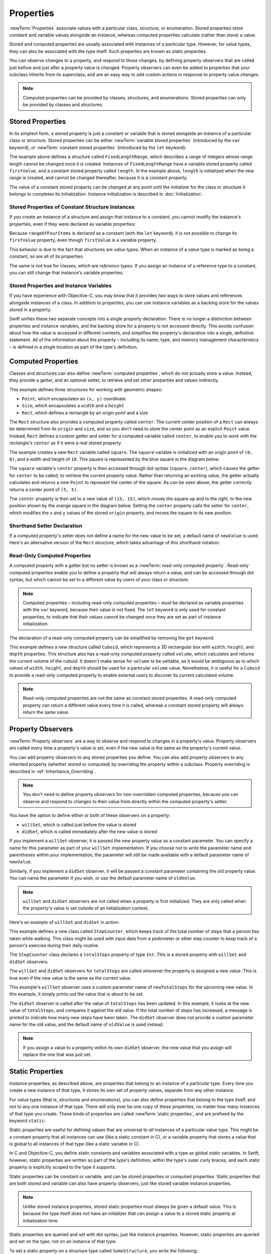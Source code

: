 Properties
==========

:newTerm:`Properties` associate values with a particular class, structure, or enumeration.
Stored properties store constant and variable values alongside an instance,
whereas computed properties calculate (rather than store) a value.

Stored and computed properties are usually associated with instances of a particular type.
However, for value types, they can also be associated with the type itself.
Such properties are known as static properties.

You can observe changes to a property, and respond to those changes,
by defining property observers that are called
just before and just after a property value is changed.
Property observers can even be added to
properties that your subclass inherits from its superclass,
and are an easy way to add custom actions in response to property value changes.

.. note::

   Computed properties can be provided by classes, structures, and enumerations.
   Stored properties can only be provided by classes and structures.

.. QUESTION: should I mention dot syntax again?
   I introduced it in Custom Types out of necessity,
   but maybe it should be mentioned here too.

.. _Properties_StoredProperties:

Stored Properties
-----------------

In its simplest form, a stored property is just a constant or variable
that is stored alongside an instance of a particular class or structure.
Stored properties can be either
:newTerm:`variable stored properties` (introduced by the ``var`` keyword),
or :newTerm:`constant stored properties` (introduced by the ``let`` keyword):

.. testcode:: storedProperties

   -> struct FixedLengthRange {
         var firstValue: Int
         let length: Int
      }
   -> var rangeOfThreeItems = FixedLengthRange(firstValue: 0, length: 3)
   << // rangeOfThreeItems : FixedLengthRange = FixedLengthRange(0, 3)
   // the range represents integer values 0, 1, and 2
   -> rangeOfThreeItems.firstValue = 6
   // the range now represents integer values 6, 7, and 8

The example above defines a structure called ``FixedLengthRange``,
which describes a range of integers
whose range length cannot be changed once it is created.
Instances of ``FixedLengthRange`` have
a variable stored property called ``firstValue``,
and a constant stored property called ``length``.
In the example above, ``length`` is initialized when the new range is created,
and cannot be changed thereafter, because it is a constant property.

The value of a constant stored property can be changed
at any point until the initializer for the class or structure it belongs to
completes its initialization.
Instance initialization is described in :doc:`Initialization`.

.. _Properties_StoredPropertiesOfConstantStructureInstances:

Stored Properties of Constant Structure Instances
~~~~~~~~~~~~~~~~~~~~~~~~~~~~~~~~~~~~~~~~~~~~~~~~~

If you create an instance of a structure
and assign that instance to a constant,
you cannot modify the instance's properties,
even if they were declared as variable properties:

.. testcode:: storedProperties

   -> let rangeOfFourItems = FixedLengthRange(firstValue: 0, length: 4)
   << // rangeOfFourItems : FixedLengthRange = FixedLengthRange(0, 4)
   // this range represents integer values 0, 1, 2, and 3
   -> rangeOfFourItems.firstValue = 6
   !! <REPL Input>:1:29: error: cannot assign to 'firstValue' in 'rangeOfFourItems'
   !! rangeOfFourItems.firstValue = 6
   !! ~~~~~~~~~~~~~~~~~~~~~~~~~~~ ^
   // this will report an error, even thought firstValue is a variable property

Because ``rangeOfFourItems`` is declared as a constant (with the ``let`` keyword),
it is not possible to change its ``firstValue`` property,
even though ``firstValue`` is a variable property.

This behavior is due to the fact that structures are *value types*.
When an instance of a value type is marked as being a constant,
so are all of its properties.

The same is not true for classes, which are *reference types*.
If you assign an instance of a reference type to a constant,
you can still change that instance's variable properties.

.. TODO: this explanation could still do to be improved.

.. QUESTION: the same is actually true for computed properties of structures too
   (which surprised me, as they don't have storage).
   Does this mean I should mention it again later on?
   For now, I've deliberately said "properties" rather than "stored properties"
   in the first paragraph of this section, to set expectations.
   (I've also asked whether this is intentional, in rdar://16338553.)

.. _Properties_StoredPropertiesAndInstanceVariables:

Stored Properties and Instance Variables
~~~~~~~~~~~~~~~~~~~~~~~~~~~~~~~~~~~~~~~~

If you have experience with Objective-C,
you may know that it provides *two* ways
to store values and references alongside instances of a class.
In addition to properties,
you can use instance variables as a backing store for the values stored in a property.

Swift unifies these two separate concepts into a single property declaration.
There is no longer a distinction between properties and instance variables,
and the backing store for a property is not accessed directly.
This avoids confusion about how the value is accessed in different contexts,
and simplifies the property's declaration into a single, definitive statement.
All of the information about the property –
including its name, type, and memory management characteristics –
is defined in a single location as part of the type's definition.

.. TODO: research and write up the story for @weak

.. TODO: what happens if one property of a constant structure is an object reference?

.. TODO: You can initialize a property with a block with parens on the end.
   I should write up how to do so.

.. TODO: There's a design plan to introduce a @lazy attribute for lazy property init.
   This is being tracked in rdar://16432427.

.. _Properties_ComputedProperties:

Computed Properties
-------------------

Classes and structures can also define :newTerm:`computed properties`,
which do not actually store a value.
Instead, they provide a getter, and an optional setter,
to retrieve and set other properties and values indirectly.

.. testcode:: computedProperties

   -> struct Point {
         var x = 0.0, y = 0.0
      }
   -> struct Size {
         var width = 0.0, height = 0.0
      }
   -> struct Rect {
         var origin = Point()
         var size = Size()
         var center: Point {
            get {
               let centerX = origin.x + (size.width / 2)
               let centerY = origin.y + (size.height / 2)
               return Point(centerX, centerY)
            }
            set(newCenter) {
               origin.x = newCenter.x - (size.width / 2)
               origin.y = newCenter.y - (size.height / 2)
            }
         }
      }
   -> var square = Rect(origin: Point(0.0, 0.0), size: Size(10.0, 10.0))
   << // square : Rect = Rect(Point(0.0, 0.0), Size(10.0, 10.0))
   -> let initialSquareCenter = square.center
   << // initialSquareCenter : Point = Point(5.0, 5.0)
   -> square.center = Point(x: 15.0, y: 15.0)
   -> println("square.origin is now at (\(square.origin.x), \(square.origin.y))")
   <- square.origin is now at (10.0, 10.0)

This example defines three structures for working with geometric shapes:

* ``Point``, which encapsulates an ``(x, y)`` coordinate
* ``Size``, which encapsulates a ``width`` and a ``height``
* ``Rect``, which defines a rectangle by an origin point and a size

The ``Rect`` structure also provides a computed property called ``center``.
The current center position of a ``Rect`` can always be determined from its ``origin`` and ``size``,
and so you don't need to store the center point as an explicit ``Point`` value.
Instead, ``Rect`` defines a custom getter and setter for a computed variable called ``center``,
to enable you to work with the rectangle's ``center`` as if it were a real stored property.

The example creates a new ``Rect`` variable called ``square``.
The ``square`` variable is initialized with an origin point of ``(0, 0)``,
and a width and height of ``10``.
This square is represented by the blue square in the diagram below.

The ``square`` variable's ``center`` property is then accessed through dot syntax (``square.center``),
which causes the getter for ``center`` to be called,
to retrieve the current property value.
Rather than returning an existing value,
the getter actually calculates and returns a new ``Point`` to represent the center of the square.
As can be seen above, the getter correctly returns a center point of ``(5, 5)``.

The ``center`` property is then set to a new value of ``(15, 15)``,
which moves the square up and to the right,
to the new position shown by the orange square in the diagram below.
Setting the ``center`` property calls the setter for ``center``,
which modifies the ``x`` and ``y`` values of the stored ``origin`` property,
and moves the square to its new position.

.. image:: ../images/computedProperties.png
   :align: center

.. _Properties_ShorthandSetterDeclaration:

Shorthand Setter Declaration
~~~~~~~~~~~~~~~~~~~~~~~~~~~~

If a computed property's setter does not define a name for the new value to be set,
a default name of ``newValue`` is used.
Here's an alternative version of the ``Rect`` structure,
which takes advantage of this shorthand notation:

.. testcode:: computedProperties

   -> struct AlternativeRect {
         var origin = Point()
         var size = Size()
         var center: Point {
            get {
               let centerX = origin.x + (size.width / 2)
               let centerY = origin.y + (size.height / 2)
               return Point(centerX, centerY)
            }
            set {
               origin.x = newValue.x - (size.width / 2)
               origin.y = newValue.y - (size.height / 2)
            }
         }
      }

.. _Properties_ReadOnlyComputedProperties:

Read-Only Computed Properties
~~~~~~~~~~~~~~~~~~~~~~~~~~~~~

A computed property with a getter but no setter is known as a :newTerm:`read-only computed property`.
Read-only computed properties enable you to
define a property that will always return a value,
and can be accessed through dot syntax,
but which cannot be set to a different value by users of your class or structure.

.. note::

   Computed properties – including read-only computed properties –
   must be declared as variable properties with the ``var`` keyword,
   because their value is not fixed.
   The ``let`` keyword is only used for constant properties,
   to indicate that their values cannot be changed once they are set
   as part of instance initialization.

The declaration of a read-only computed property can be simplified
by removing the ``get`` keyword:

.. testcode:: computedProperties

   -> struct Cuboid {
         var width = 0.0, height = 0.0, depth = 0.0
         var volume: Double {
            return width * height * depth
         }
      }
   -> let fourByFiveByTwo = Cuboid(4.0, 5.0, 2.0)
   << // fourByFiveByTwo : Cuboid = Cuboid(4.0, 5.0, 2.0)
   -> println("the volume of fourByFiveByTwo is \(fourByFiveByTwo.volume)")
   <- the volume of fourByFiveByTwo is 40.0

This example defines a new structure called ``Cuboid``,
which represents a 3D rectangular box with ``width``, ``height``, and ``depth`` properties.
This structure also has a read-only computed property called ``volume``,
which calculates and returns the current volume of the cuboid.
It doesn't make sense for ``volume`` to be settable,
as it would be ambiguous as to which values of ``width``, ``height``, and ``depth``
should be used for a particular ``volume`` value.
Nonetheless, it is useful for a ``Cuboid`` to provide a read-only computed property
to enable external users to discover its current calculated volume.

.. note::

   Read-only computed properties are not the same as constant stored properties.
   A read-only computed property can return a different value every time it is called,
   whereas a constant stored property will always return the same value.

.. NOTE: getters and setters are also allowed for constants and variables
   that are not associated with a particular class or struct.
   Where should this be mentioned?
   
.. TODO: Anything else from https://[Internal Staging Server]/docs/StoredAndComputedVariables.html

.. TODO: Add an example of a computed property for an enumeration
   (now that the Enumerations chapter no longer has an example of this itself).

.. _Properties_PropertyObservers:

Property Observers
------------------

:newTerm:`Property observers` are a way to observe and respond to
changes in a property's value.
Property observers are called every time a property's value is set,
even if the new value is the same as the property's current value.

You can add property observers to any stored properties you define.
You can also add property observers to any inherited property (whether stored or computed)
by overriding the property within a subclass.
Property overriding is described in :ref:`Inheritance_Overriding`.

.. note::

   You don't need to define property observers for non-overridden computed properties,
   because you can observe and respond to changes to their value
   from directly within the computed property's setter.

You have the option to define either or both of these observers on a property:

* ``willSet``, which is called just before the value is stored
* ``didSet``, which is called immediately after the new value is stored

If you implement a ``willSet`` observer,
it is passed the new property value as a constant parameter.
You can specify a name for this parameter as part of your ``willSet`` implementation.
If you choose not to write the parameter name and parentheses within your implementation,
the parameter will still be made available with a default parameter name of ``newValue``.

Similarly, if you implement a ``didSet`` observer,
it will be passed a constant parameter containing the old property value.
You can name the parameter if you wish,
or use the default parameter name of ``oldValue``.

.. note::

   ``willSet`` and ``didSet`` observers are not called when
   a property is first initialized.
   They are only called when the property's value is set
   outside of an initialization context.

Here's an example of ``willSet`` and ``didSet`` in action:

.. testcode:: storedProperties

   -> class StepCounter {
         var totalSteps: Int = 0 {
            willSet(newTotalSteps) {
               println("About to set totalSteps to \(newTotalSteps)")
            }
            didSet {
               if totalSteps > oldValue  {
                  println("Added \(totalSteps - oldValue) steps")
               }
            }
         }
      }
   -> let stepCounter = StepCounter()
   << // stepCounter : StepCounter = <StepCounter instance>
   -> stepCounter.totalSteps = 200
   </ About to set totalSteps to 200
   </ Added 200 steps
   -> stepCounter.totalSteps = 360
   </ About to set totalSteps to 360
   </ Added 160 steps
   -> stepCounter.totalSteps = 896
   </ About to set totalSteps to 896
   </ Added 536 steps

This example defines a new class called ``StepCounter``,
which keeps track of the total number of steps that a person has taken while walking.
This class might be used with input data from a pedometer or other step counter
to keep track of a person's exercise during their daily routine.

The ``StepCounter`` class declares a ``totalSteps`` property of type ``Int``.
This is a stored property with ``willSet`` and ``didSet`` observers.

The ``willSet`` and ``didSet`` observers for ``totalSteps`` are called
whenever the property is assigned a new value.
This is true even if the new value is the same as the current value.

This example's ``willSet`` observer uses
a custom parameter name of ``newTotalSteps`` for the upcoming new value.
In this example, it simply prints out the value that is about to be set.

The ``didSet`` observer is called after the value of ``totalSteps`` has been updated.
In this example, it looks at the new value of ``totalSteps``,
and compares it against the old value.
If the total number of steps has increased,
a message is printed to indicate how many new steps have been taken.
The ``didSet`` observer does not provide a custom parameter name for the old value,
and the default name of ``oldValue`` is used instead.

.. note::

   If you assign a value to a property within its own ``didSet`` observer,
   the new value that you assign will replace the one that was just set.

.. TODO: mention that this also works for global / local variables

.. _Properties_StaticProperties:

Static Properties
-----------------

Instance properties, as described above,
are properties that belong to an instance of a particular type.
Every time you create a new instance of that type,
it stores its own set of property values, separate from any other instance.

For value types (that is, structures and enumerations),
you can also define properties that belong to the type itself,
and not to any one instance of that type.
There will only ever be one copy of these properties,
no matter how many instances of that type you create.
These kinds of properties are called :newTerm:`static properties`,
and are prefixed by the keyword ``static``:

.. testcode:: staticPropertySyntax

   -> struct SomeStructure {
         static var someStaticProperty = "Some Value"
      }
   -> enum SomeEnumeration {
         static var someStaticProperty = "Some Value"
      }

Static properties are useful for defining values that are universal to
*all* instances of a particular value type.
This might be a constant property that all instances can use
(like a static constant in C),
or a variable property that stores a value that is global to all instances of that type
(like a static variable in C).

In C and Objective-C, you define static constants and variables associated with a type
as global static variables.
In Swift, however, static properties are written as part of the type's definition,
within the type's outer curly braces,
and each static property is explicitly scoped to the type it supports.

Static properties can be constant or variable,
and can be stored properties or computed properties.
Static properties that are both stored and variable can also have property observers,
just like stored variable instance properties.

.. note::

   Unlike stored instance properties,
   stored static properties must *always* be given a default value.
   This is because the type itself does not have an initializer
   that can assign a value to a stored static property at initialization time.

Static properties are queried and set with dot syntax, just like instance properties.
However, static properties are queried and set on the *type*, not on an instance of that type.

To set a static property on a structure type called ``SomeStructure``,
you write the following:

.. testcode:: staticPropertySyntax

   -> SomeStructure.someStaticProperty = "New Value"

The example below uses two static properties as part of a structure that models
an audio level meter for a number of audio channels.
Each of these channels has an integer audio level between ``0`` and ``10`` inclusive,
as shown in the figure below:

.. image:: ../images/staticPropertiesVUMeter.png
   :align: center

The figure above shows two separate audio channels as part of a stereo audio level meter.
The left channel has a current level of ``9``,
and the right channel has a current level of ``7``.

Each audio channel in the meter is modeled by an ``AudioChannel`` structure:

.. testcode:: staticProperties

   -> struct AudioChannel {
         static let thresholdLevel = 10
         static var maxInputLevelForAllChannels = 0
         var currentLevel: Int = 0 {
            didSet {
               if currentLevel > AudioChannel.maxInputLevelForAllChannels {
                  // store this as the new overall maximum input level
                  AudioChannel.maxInputLevelForAllChannels = currentLevel
               }
               if currentLevel > AudioChannel.thresholdLevel {
                  // cap the new audio level to the threshold level
                  currentLevel = AudioChannel.thresholdLevel
               }
            }
         }
      }

The ``AudioChannel`` structure defines two static properties to support its functionality.
The first, ``thresholdLevel``, defines the maximum threshold value an audio level can take.
This is a constant value of ``10`` for all ``AudioChannel`` instances.
If an audio signal comes in with a higher value than ``10``,
it will be capped to this threshold value (as described below).

The second static property is
a variable stored property called ``maxInputLevelForAllChannels``.
This keeps track of the maximum input value that has been received
by *any* ``AudioChannel`` instance.
It starts with an initial value of ``0``.

The ``AudioChannel`` structure also defines
a stored instance property called ``currentLevel``,
which represents the channel's current audio level on a scale of ``0`` to ``10``.

The ``currentLevel`` property has a ``didSet`` property observer
to check the value of ``currentLevel`` whenever it is set.
This observer performs two checks:

* If the new value of ``currentLevel`` is higher than
  any value previously received by *any* ``AudioChannel`` instance,
  the property observer stores the new ``currentLevel`` value in
  the ``maxInputLevelForAllChannels`` static property.

* If the new value of ``currentLevel`` is greater than the allowed ``thresholdLevel``,
  the property observer caps ``currentLevel`` to ``thresholdLevel``.

.. note::

   In the second check, the ``didSet`` observer sets ``currentLevel`` to a different value.
   This does not, however, cause the observer to be called again.

You can use the ``AudioChannel`` structure to create
two new audio channels called ``leftChannel`` and ``rightChannel``,
to represent the audio levels of a stereo sound system:

::

   var leftChannel = AudioChannel()
   var rightChannel = AudioChannel()

.. TESTME: this code cannot be swifttested due to rdar://16732688.

If you set the ``currentLevel`` of the *left* channel to ``7``,
you can see that the ``maxInputLevelForAllChannels`` static property
has been updated to equal ``7``:

::

   leftChannel.currentLevel = 7
   println(leftChannel.currentLevel)
   // prints "7"
   println(AudioChannel.maxInputLevelForAllChannels)
   // prints "7"

.. TESTME: this code cannot be swifttested due to rdar://16732688.

If you try and set the ``currentLevel`` of the *right* channel to ``11``,
you can see that the right channel's ``currentLevel`` property
has been capped to the maximum value of ``10``,
and the ``maxInputLevelForAllChannels`` static property has been updated to equal ``11``:

::

   rightChannel.currentLevel = 11
   println(rightChannel.currentLevel)
   // prints "10"
   println(AudioChannel.maxInputLevelForAllChannels)
   // prints "11"

.. TESTME: this code cannot be swifttested due to rdar://16732688.

.. QUESTION: we won't have class properties for Swift 1.0, says [Contributor 7746].
   I've named this section "Static Properties" as a result,
   and mirrored this approach elsewhere in the book.
   Is this the right approach, or should I call them "Type Properties" from the off?

.. TODO: see release notes from 2013-12-18 for a note about lazy initialization

.. TODO: as it stands, this is the first time I'll mention .dynamicType (assuming I do)
   is this the right place to introduce it?

.. TODO: mention that you can get at type properties a few different ways:
   TypeName.propertyName; someInstance.dynamicType.propertyName;
   just plain old propertyName if you're already at a type level in that type
   (likewise for methods in the methods chapter)
